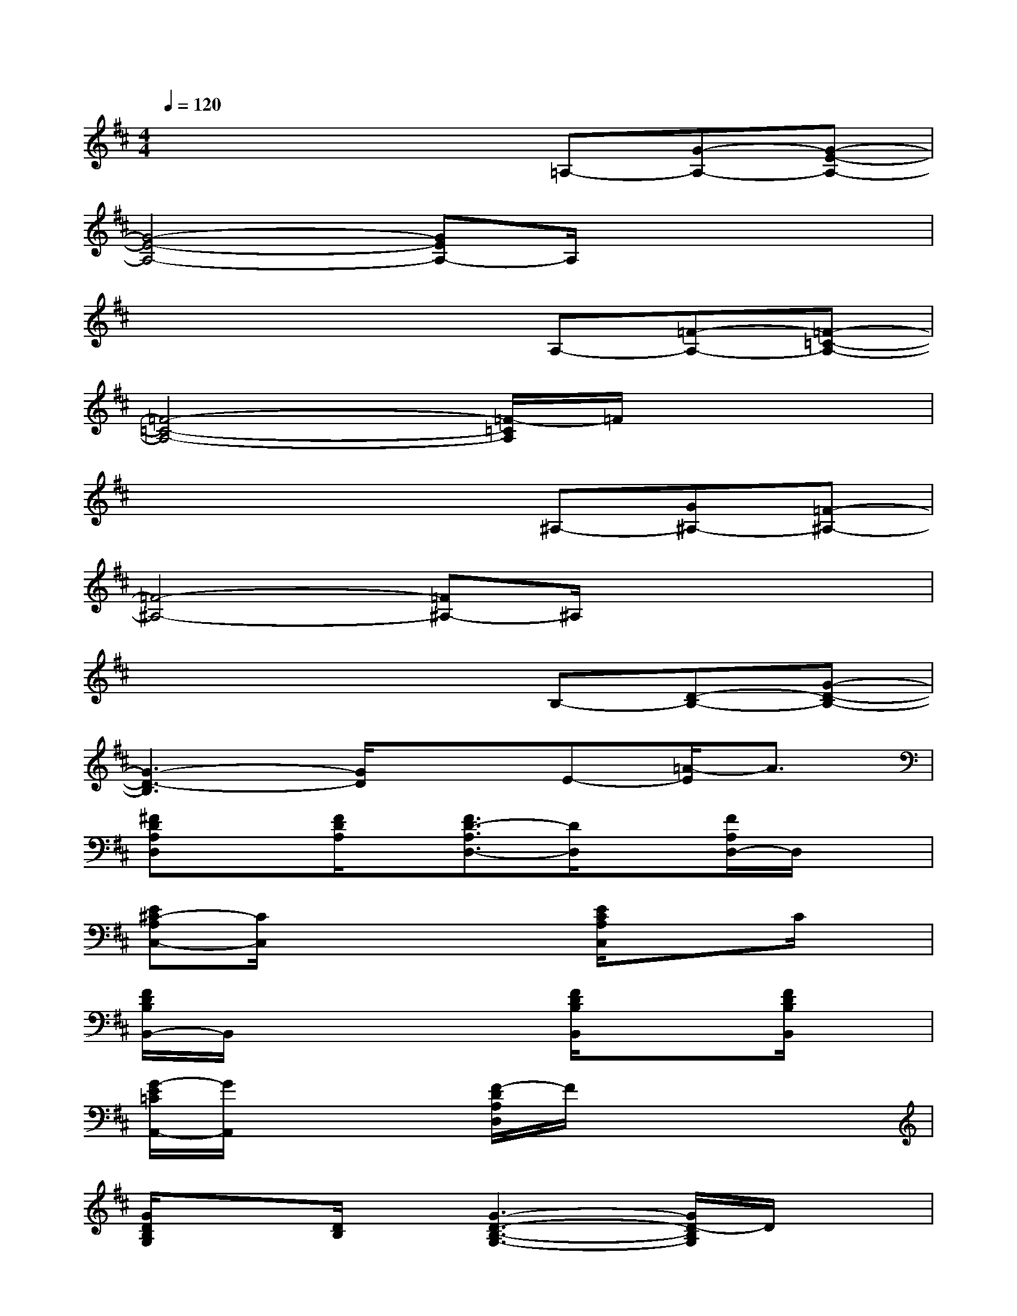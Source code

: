 X:1
T:
M:4/4
L:1/8
Q:1/4=120
K:D%2sharps
V:1
x4x=A,-[G-A,-][G-E-A,-]|
[G4-E4-A,4-][GEA,-]A,/2x2x/2|
x4xA,-[=F-A,-][=F-=C-A,-]|
[=F4-=C4-A,4-][=F/2-=C/2A,/2]=F/2x3|
x4x^A,-[G^A,-][=F-^A,-]|
[=F4-^A,4-][=F^A,-]^A,/2x2x/2|
x4xB,-[D-B,-][G-D-B,-]|
[G3-D3-B,3][G/2D/2]x3/2E-[=A/2-E/2]A3/2|
[^FDA,D,]x[F/2D/2A,/2]x/2[F3/2D3/2-A,3/2D,3/2-][D/2D,/2]x[F/2A,/2D,/2-]D,/2x|
[E^C-A,C,-][C/2C,/2]x3x/2[E/2C/2A,/2C,/2]x3/2C/2x/2|
[F/2D/2B,/2B,,/2-]B,,/2x4[F/2D/2B,/2B,,/2]x3/2[F/2D/2B,/2B,,/2]x/2|
[G/2-E/2=C/2A,,/2-][G/2A,,/2]x3[F/2-D/2A,/2D,/2]F/2xx2|
[G/2D/2B,/2G,/2]x3/2[D/2B,/2]x/2[G3-D3-B,3-G,3-][G/2D/2-B,/2G,/2]D/2x|
[G/2D/2B,/2G,/2]x/2[G/2D/2B,/2G,/2]x3/2[GD-B,G,-][D/2G,/2-]G,/2-[G-B,G,]G/2x3/2|
[=FD^A,=C,]x2[=F/2D/2]x3/2[=F/2D/2^A,/2=C,/2-]=C,/2[=F/2D/2]x3/2|
[GDB,=A,,]xB,/2x/2[GDB,A,,-]A,,/2x/2[G/2B,/2A,,/2-]A,,/2D/2x3/2